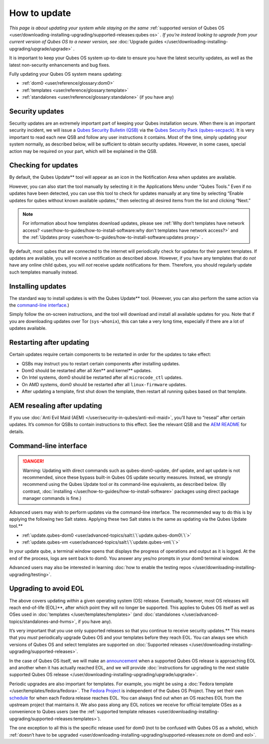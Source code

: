 =============
How to update
=============


*This page is about updating your system while staying on the same*
:ref:`supported version of Qubes OS <user/downloading-installing-upgrading/supported-releases:qubes os>` *. If you’re instead looking to upgrade from your current version of Qubes OS to a newer version, see* :doc:`Upgrade guides </user/downloading-installing-upgrading/upgrade/upgrade>` *.*

It is important to keep your Qubes OS system up-to-date to ensure you
have the latest security updates, as well as the latest non-security
enhancements and bug fixes.

Fully updating your Qubes OS system means updating:

- :ref:`dom0 <user/reference/glossary:dom0>`

- :ref:`templates <user/reference/glossary:template>`

- :ref:`standalones <user/reference/glossary:standalone>` (if you have any)



Security updates
----------------


Security updates are an extremely important part of keeping your Qubes
installation secure. When there is an important security incident, we
will issue a `Qubes Security Bulletin (QSB) <https://www.qubes-os.org/security/qsb/>`__ via the
`Qubes Security Pack (qubes-secpack) <https://www.qubes-os.org/security/pack/>`__. It is
very important to read each new QSB and follow any user instructions it
contains. Most of the time, simply updating your system normally, as
described below, will be sufficient to obtain security updates. However,
in some cases, special action may be required on your part, which will
be explained in the QSB.

Checking for updates
--------------------


By default, the Qubes Update** tool will appear as an icon in the
Notification Area when updates are available.

|Qube Updates Available|

However, you can also start the tool manually by selecting it in the
Applications Menu under “Qubes Tools.” Even if no updates have been
detected, you can use this tool to check for updates manually at any
time by selecting “Enable updates for qubes without known available
updates,” then selecting all desired items from the list and clicking
“Next.”

.. note::
      
      For information about how templates download updates, please see :ref:`Why don’t templates have network access? <user/how-to-guides/how-to-install-software:why don't templates have network access?>`       and the :ref:`Updates proxy <user/how-to-guides/how-to-install-software:updates proxy>`      .

By default, most qubes that are connected to the internet will
periodically check for updates for their parent templates. If updates
are available, you will receive a notification as described above.
However, if you have any templates that do *not* have any online child
qubes, you will *not* receive update notifications for them. Therefore,
you should regularly update such templates manually instead.

Installing updates
------------------


The standard way to install updates is with the Qubes Update** tool.
(However, you can also perform the same action via the `command-line interface <#command-line-interface>`__.)

|Qubes Update|

Simply follow the on-screen instructions, and the tool will download and
install all available updates for you. Note that if you are downloading
updates over Tor (``sys-whonix``), this can take a very long time,
especially if there are a lot of updates available.

Restarting after updating
-------------------------


Certain updates require certain components to be restarted in order for
the updates to take effect:

- QSBs may instruct you to restart certain components after installing
  updates.

- Dom0 should be restarted after all Xen** and kernel** updates.

- On Intel systems, dom0 should be restarted after all
  ``microcode_ctl`` updates.

- On AMD systems, dom0 should be restarted after all ``linux-firmware``
  updates.

- After updating a template, first shut down the template, then restart
  all running qubes based on that template.



AEM resealing after updating
----------------------------


If you use :doc:`Anti Evil Maid (AEM) </user/security-in-qubes/anti-evil-maid>`, you’ll have
to “reseal” after certain updates. It’s common for QSBs to contain
instructions to this effect. See the relevant QSB and the `AEM
README <https://github.com/QubesOS/qubes-antievilmaid/blob/main/README>`__
for details.

Command-line interface
----------------------


.. DANGER::
      
      Warning: Updating with direct commands such as qubes-dom0-update, dnf update, and apt update is not recommended, since these bypass built-in Qubes OS update security measures. Instead, we strongly recommend using the Qubes Update tool or its command-line equivalents, as described below. (By contrast, :doc:`installing </user/how-to-guides/how-to-install-software>`       packages using direct package manager commands is fine.)

Advanced users may wish to perform updates via the command-line
interface. The recommended way to do this is by applying the following
two Salt states. Applying these two Salt states is the same as updating via the Qubes Update tool.**

- :ref:`update.qubes-dom0 <user/advanced-topics/salt:\`\`update.qubes-dom0\`\`>`

- :ref:`update.qubes-vm <user/advanced-topics/salt:\`\`update.qubes-vm\`\`>`



In your update qube, a terminal window opens that displays the progress
of operations and output as it is logged. At the end of the process,
logs are sent back to dom0. You answer any yes/no prompts in your dom0
terminal window.

Advanced users may also be interested in learning :doc:`how to enable the testing repos </user/downloading-installing-upgrading/testing>`.

Upgrading to avoid EOL
----------------------


The above covers updating *within* a given operating system (OS)
release. Eventually, however, most OS releases will reach end-of-life (EOL)**, after which point they will no longer be supported. This
applies to Qubes OS itself as well as OSes used in
:doc:`templates </user/templates/templates>` (and
:doc:`standalones </user/advanced-topics/standalones-and-hvms>`, if you have any).

It’s very important that you use only supported releases so that you continue to receive security updates.** This means that you *must*
periodically upgrade Qubes OS and your templates before they reach EOL.
You can always see which versions of Qubes OS and select templates are
supported on :doc:`Supported releases </user/downloading-installing-upgrading/supported-releases>`.

In the case of Qubes OS itself, we will make an
`announcement <https://www.qubes-os.org/news/categories/>`__ when a supported Qubes OS
release is approaching EOL and another when it has actually reached EOL,
and we will provide :doc:`instructions for upgrading to the next stable supported Qubes OS release </user/downloading-installing-upgrading/upgrade/upgrade>`.

Periodic upgrades are also important for templates. For example, you
might be using a :doc:`Fedora template </user/templates/fedora/fedora>`. The
`Fedora Project <https://getfedora.org/>`__ is independent of the Qubes
OS Project. They set their own
`schedule <https://fedoraproject.org/wiki/Fedora_Release_Life_Cycle#Maintenance_Schedule>`__
for when each Fedora release reaches EOL. You can always find out when
an OS reaches EOL from the upstream project that maintains it. We also
pass along any EOL notices we receive for official template OSes as a
convenience to Qubes users (see the :ref:`supported template releases <user/downloading-installing-upgrading/supported-releases:templates>`).

The one exception to all this is the specific release used for dom0 (not
to be confused with Qubes OS as a whole), which :ref:`doesn’t have to be upgraded <user/downloading-installing-upgrading/supported-releases:note on dom0 and eol>`.

.. |Qube Updates Available| image:: /attachment/doc/r4.0-qube-updates-available.png
   

.. |Qubes Update| image:: /attachment/doc/r4.0-software-update.png
   
